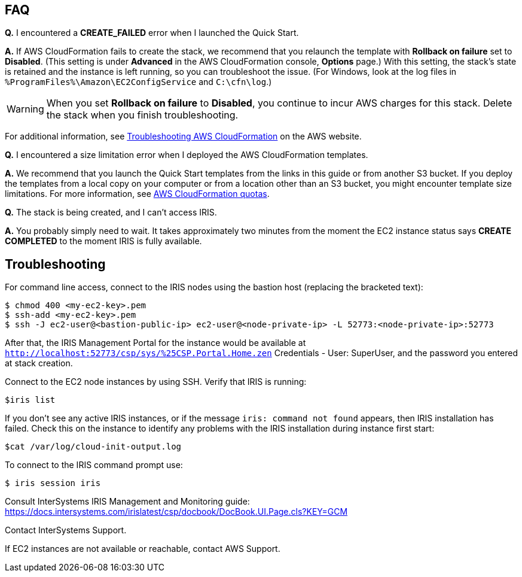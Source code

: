 // Add any tips or answers to anticipated questions. This could include the following troubleshooting information. If you don’t have any other Q&A to add, change “FAQ” to “Troubleshooting.”

== FAQ

*Q.* I encountered a *CREATE_FAILED* error when I launched the Quick Start.

*A.* If AWS CloudFormation fails to create the stack, we recommend that you relaunch the template with *Rollback on failure* set to *Disabled*. (This setting is under *Advanced* in the AWS CloudFormation console, *Options* page.) With this setting, the stack’s state is retained and the instance is left running, so you can troubleshoot the issue. (For Windows, look at the log files in `%ProgramFiles%\Amazon\EC2ConfigService` and `C:\cfn\log`.)
// If you’re deploying on Linux instances, provide the location for log files on Linux, or omit this sentence.

WARNING: When you set *Rollback on failure* to *Disabled*, you continue to incur AWS charges for this stack. Delete the stack when you finish troubleshooting.

For additional information, see https://docs.aws.amazon.com/AWSCloudFormation/latest/UserGuide/troubleshooting.html[Troubleshooting AWS CloudFormation^] on the AWS website.

*Q.* I encountered a size limitation error when I deployed the AWS CloudFormation templates.

*A.* We recommend that you launch the Quick Start templates from the links in this guide or from another S3 bucket. If you deploy the templates from a local copy on your computer or from a location other than an S3 bucket, you might encounter template size limitations. For more information, see http://docs.aws.amazon.com/AWSCloudFormation/latest/UserGuide/cloudformation-limits.html[AWS CloudFormation quotas^].

*Q.* The stack is being created, and I can't access IRIS.

*A.* You probably simply need to wait. It takes approximately two minutes from the moment the EC2 instance status says **CREATE COMPLETED** to the moment IRIS is fully available. 


== Troubleshooting

For command line access, connect to the IRIS nodes using the bastion host (replacing the bracketed text):

[source,bash]
----
$ chmod 400 <my-ec2-key>.pem
$ ssh-add <my-ec2-key>.pem
$ ssh -J ec2-user@<bastion-public-ip> ec2-user@<node-private-ip> -L 52773:<node-private-ip>:52773
----

After that, the IRIS Management Portal for the instance would be available at `http://localhost:52773/csp/sys/%25CSP.Portal.Home.zen` Credentials - User: SuperUser, and the password you entered at stack creation.

Connect to the EC2 node instances by using SSH. Verify that IRIS is running:

[source,bash]
$iris list

If you don't see any active IRIS instances, or if the message `iris: command not found` appears, then IRIS installation has failed. Check this on the instance to identify any problems with the IRIS installation during instance first start:

[source,bash]
$cat /var/log/cloud-init-output.log

To connect to the IRIS command prompt use:

[source,bash]
$ iris session iris

Consult InterSystems IRIS Management and Monitoring guide: https://docs.intersystems.com/irislatest/csp/docbook/DocBook.UI.Page.cls?KEY=GCM

Contact InterSystems Support.

If EC2 instances are not available or reachable, contact AWS Support. 

//TODO Dave, In this Troubleshooting section, I'm not clear on whether we have any steps or whether these are individual issues. Would you please number the steps if they're steps, or otherwise adjust to clarify?